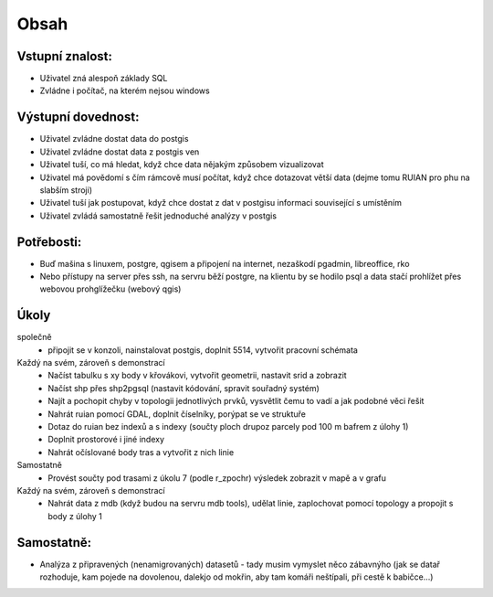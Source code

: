 Obsah
=====

Vstupní znalost:
----------------
* Uživatel zná alespoň základy SQL
* Zvládne i počítač, na kterém nejsou windows

Výstupní dovednost:
-------------------
* Uživatel zvládne dostat data do postgis
* Uživatel zvládne dostat data z postgis ven
* Uživatel tuší, co má hledat, když chce data nějakým způsobem vizualizovat
* Uživatel má povědomí s čím rámcově musí počítat, když chce dotazovat větší data (dejme tomu RUIAN pro phu na slabším stroji)
* Uživatel tuší jak postupovat, když chce dostat z dat v postgisu informaci související s umístěním
* Uživatel zvládá samostatně řešit jednoduché analýzy v postgis

Potřebosti:
-----------
* Buď mašina s linuxem, postgre, qgisem a připojení na internet, nezaškodí pgadmin, libreoffice, rko
* Nebo přístupy na server přes ssh, na servru běží postgre, na klientu by se hodilo psql a data stačí prohlížet přes webovou prohglížečku (webový qgis)


Úkoly
-----
společně
    - připojit se v konzoli, nainstalovat postgis, doplnit 5514, vytvořit pracovní schémata

Každý na svém, zároveň s demonstrací
    - Načíst tabulku s xy body v křovákovi, vytvořit geometrii, nastavit srid a zobrazit
    - Načíst shp přes shp2pgsql (nastavit kódování, spravit souřadný systém)
    - Najít a pochopit chyby v topologii jednotlivých prvků, vysvětlit čemu to vadí a jak podobné věci řešit
    - Nahrát ruian pomocí GDAL, doplnit číselníky, porýpat se ve struktuře
    - Dotaz do ruian bez indexů a s indexy (součty ploch drupoz parcely pod 100 m bafrem z úlohy 1) 
    - Doplnit prostorové i jiné indexy
    - Nahrát očíslované body tras a vytvořit z nich linie

Samostatně
    - Provést součty pod trasami z úkolu 7 (podle r_zpochr) výsledek zobrazit v mapě a v grafu

Každý na svém, zároveň s demonstrací
    - Nahrát data z mdb (když budou na servru mdb tools), udělat linie, zaplochovat pomocí topology a propojit s body z úlohy 1

Samostatně:
-----------
- Analýza z připravených (nenamigrovaných) datasetů - tady musim vymyslet něco zábavnýho (jak se datař rozhoduje, kam pojede na dovolenou, dalekjo od mokřin, aby tam komáři neštípali, při cestě k babičce...)

